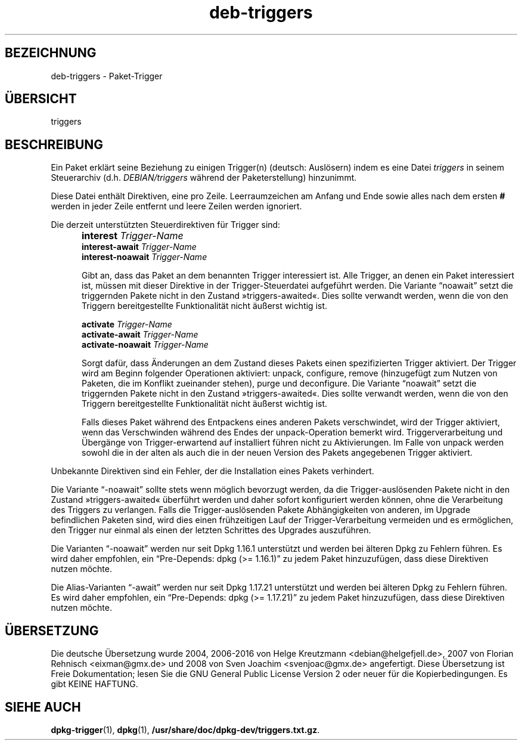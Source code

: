 .\" dpkg manual page - deb-triggers(5)
.\"
.\" Copyright © 2008, 2013-2015 Guillem Jover <guillem@debian.org>
.\" Copyright © 2011, 2014 Raphaël Hertzog <hertzog@debian.org>
.\"
.\" This is free software; you can redistribute it and/or modify
.\" it under the terms of the GNU General Public License as published by
.\" the Free Software Foundation; either version 2 of the License, or
.\" (at your option) any later version.
.\"
.\" This is distributed in the hope that it will be useful,
.\" but WITHOUT ANY WARRANTY; without even the implied warranty of
.\" MERCHANTABILITY or FITNESS FOR A PARTICULAR PURPOSE.  See the
.\" GNU General Public License for more details.
.\"
.\" You should have received a copy of the GNU General Public License
.\" along with this program.  If not, see <https://www.gnu.org/licenses/>.
.
.\"*******************************************************************
.\"
.\" This file was generated with po4a. Translate the source file.
.\"
.\"*******************************************************************
.TH deb\-triggers 5 2014\-10\-15 Debian\-Projekt dpkg\-Hilfsprogramme
.SH BEZEICHNUNG
deb\-triggers \- Paket\-Trigger
.
.SH ÜBERSICHT
triggers
.
.SH BESCHREIBUNG
Ein Paket erklärt seine Beziehung zu einigen Trigger(n) (deutsch: Auslösern)
indem es eine Datei \fItriggers\fP in seinem Steuerarchiv
(d.h. \fIDEBIAN/triggers\fP während der Paketerstellung) hinzunimmt.
.PP
Diese Datei enthält Direktiven, eine pro Zeile. Leerraumzeichen am Anfang
und Ende sowie alles nach dem ersten \fB#\fP werden in jeder Zeile entfernt und
leere Zeilen werden ignoriert.
.PP
Die derzeit unterstützten Steuerdirektiven für Trigger sind:
.IP "" 5
\fBinterest\fP \fITrigger\-Name\fP
.br
\fBinterest\-await\fP \fITrigger\-Name\fP
.br
\fBinterest\-noawait\fP \fITrigger\-Name\fP
.IP
Gibt an, dass das Paket an dem benannten Trigger interessiert ist. Alle
Trigger, an denen ein Paket interessiert ist, müssen mit dieser Direktive in
der Trigger\-Steuerdatei aufgeführt werden. Die Variante \(lqnoawait\(rq
setzt die triggernden Pakete nicht in den Zustand »triggers\-awaited«. Dies
sollte verwandt werden, wenn die von den Triggern bereitgestellte
Funktionalität nicht äußerst wichtig ist.
.IP
\fBactivate\fP \fITrigger\-Name\fP
.br
\fBactivate\-await\fP \fITrigger\-Name\fP
.br
\fBactivate\-noawait\fP \fITrigger\-Name\fP
.br
.IP
Sorgt dafür, dass Änderungen an dem Zustand dieses Pakets einen
spezifizierten Trigger aktiviert. Der Trigger wird am Beginn folgender
Operationen aktiviert: unpack, configure, remove (hinzugefügt zum Nutzen von
Paketen, die im Konflikt zueinander stehen), purge und deconfigure. Die
Variante \(lqnoawait\(rq setzt die triggernden Pakete nicht in den Zustand
»triggers\-awaited«. Dies sollte verwandt werden, wenn die von den Triggern
bereitgestellte Funktionalität nicht äußerst wichtig ist.
.IP
Falls dieses Paket während des Entpackens eines anderen Pakets verschwindet,
wird der Trigger aktiviert, wenn das Verschwinden während des Endes der
unpack\-Operation bemerkt wird. Triggerverarbeitung und Übergänge von
Trigger\-erwartend auf installiert führen nicht zu Aktivierungen. Im Falle
von unpack werden sowohl die in der alten als auch die in der neuen Version
des Pakets angegebenen Trigger aktiviert.
.PP
Unbekannte Direktiven sind ein Fehler, der die Installation eines Pakets
verhindert.
.PP
Die Variante \(lq\-noawait\(rq sollte stets wenn möglich bevorzugt werden, da
die Trigger\-auslösenden Pakete nicht in den Zustand »triggers\-awaited«
überführt werden und daher sofort konfiguriert werden können, ohne die
Verarbeitung des Triggers zu verlangen. Falls die Trigger\-auslösenden Pakete
Abhängigkeiten von anderen, im Upgrade befindlichen Paketen sind, wird dies
einen frühzeitigen Lauf der Trigger\-Verarbeitung vermeiden und es
ermöglichen, den Trigger nur einmal als einen der letzten Schrittes des
Upgrades auszuführen.
.PP
Die Varianten \(lq\-noawait\(rq werden nur seit Dpkg 1.16.1 unterstützt und
werden bei älteren Dpkg zu Fehlern führen. Es wird daher empfohlen, ein
\(lqPre\-Depends: dpkg (>= 1.16.1)\(rq zu jedem Paket hinzuzufügen, dass
diese Direktiven nutzen möchte.
.PP
Die Alias\-Varianten \(lq\-await\(rq werden nur seit Dpkg 1.17.21 unterstützt
und werden bei älteren Dpkg zu Fehlern führen. Es wird daher empfohlen, ein
\(lqPre\-Depends: dpkg (>= 1.17.21)\(rq zu jedem Paket hinzuzufügen, dass
diese Direktiven nutzen möchte.
.
.SH ÜBERSETZUNG
Die deutsche Übersetzung wurde 2004, 2006-2016 von Helge Kreutzmann
<debian@helgefjell.de>, 2007 von Florian Rehnisch <eixman@gmx.de> und
2008 von Sven Joachim <svenjoac@gmx.de>
angefertigt. Diese Übersetzung ist Freie Dokumentation; lesen Sie die
GNU General Public License Version 2 oder neuer für die Kopierbedingungen.
Es gibt KEINE HAFTUNG.
.SH "SIEHE AUCH"
\fBdpkg\-trigger\fP(1), \fBdpkg\fP(1), \fB/usr/share/doc/dpkg\-dev/triggers.txt.gz\fP.
